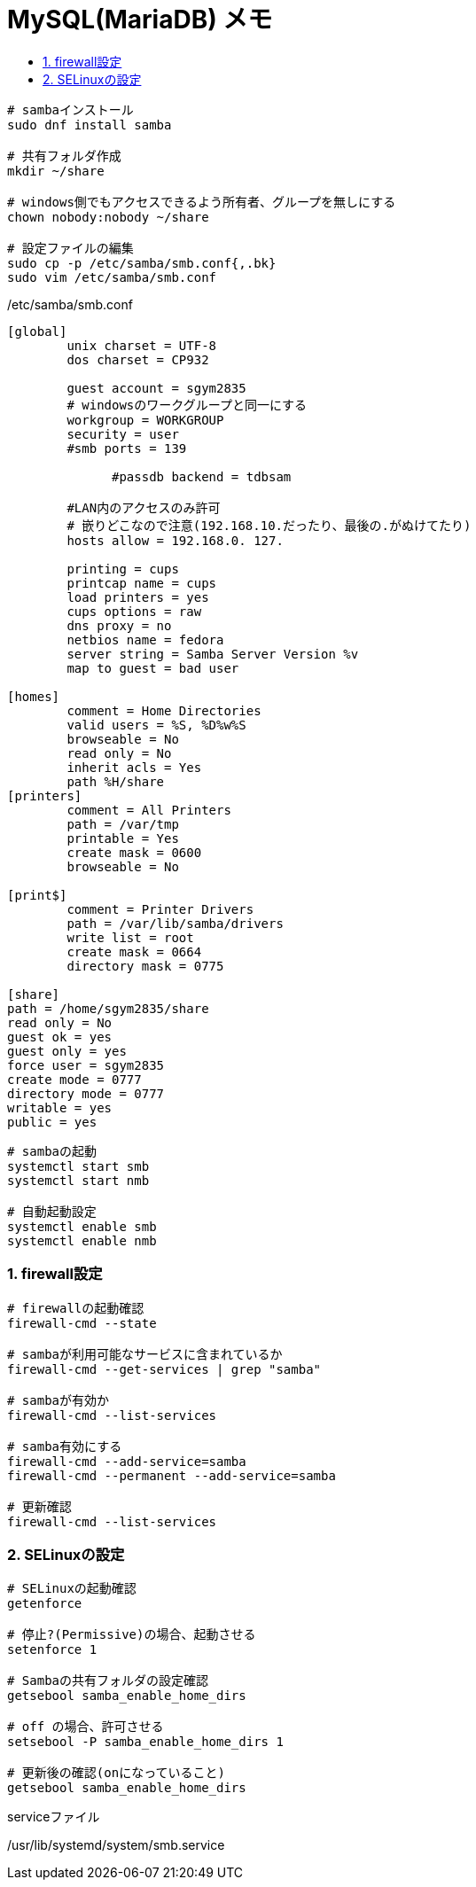 = MySQL(MariaDB) メモ
:toc:
:toc-title:
:pagenums:
:sectnums:
:imagesdir: img_MySQL/
:icons: font
:source-highlighter: pygments
:pygments-style: default
// $(dirname $(gem which pygments.rb))/../vendor/pygments-main/pygmentize -L styles
:pygments-linenums-mode: inline
:lang: ja

[source,sh]
----
# sambaインストール
sudo dnf install samba

# 共有フォルダ作成
mkdir ~/share

# windows側でもアクセスできるよう所有者、グループを無しにする
chown nobody:nobody ~/share

# 設定ファイルの編集
sudo cp -p /etc/samba/smb.conf{,.bk}
sudo vim /etc/samba/smb.conf
----

./etc/samba/smb.conf
[source,sh]
----
[global]
        unix charset = UTF-8
        dos charset = CP932

        guest account = sgym2835
        # windowsのワークグループと同一にする
       	workgroup = WORKGROUP
      	security = user
        #smb ports = 139

	      #passdb backend = tdbsam

        #LAN内のアクセスのみ許可
        # 嵌りどこなので注意(192.168.10.だったり、最後の.がぬけてたり)
        hosts allow = 192.168.0. 127.

      	printing = cups
      	printcap name = cups
      	load printers = yes
      	cups options = raw
        dns proxy = no
        netbios name = fedora
        server string = Samba Server Version %v
        map to guest = bad user

[homes]
	comment = Home Directories
	valid users = %S, %D%w%S
	browseable = No
	read only = No
	inherit acls = Yes
        path %H/share
[printers]
	comment = All Printers
	path = /var/tmp
	printable = Yes
	create mask = 0600
	browseable = No

[print$]
	comment = Printer Drivers
	path = /var/lib/samba/drivers
	write list = root
	create mask = 0664
	directory mask = 0775

[share]
path = /home/sgym2835/share
read only = No
guest ok = yes
guest only = yes
force user = sgym2835
create mode = 0777
directory mode = 0777
writable = yes
public = yes
----

[source,sh]
----
# sambaの起動
systemctl start smb
systemctl start nmb

# 自動起動設定
systemctl enable smb
systemctl enable nmb
----

=== firewall設定
[source,sh]
----
# firewallの起動確認
firewall-cmd --state

# sambaが利用可能なサービスに含まれているか
firewall-cmd --get-services | grep "samba"

# sambaが有効か
firewall-cmd --list-services

# samba有効にする
firewall-cmd --add-service=samba
firewall-cmd --permanent --add-service=samba

# 更新確認
firewall-cmd --list-services
----

=== SELinuxの設定
[source,sh]
----
# SELinuxの起動確認
getenforce

# 停止?(Permissive)の場合、起動させる
setenforce 1

# Sambaの共有フォルダの設定確認
getsebool samba_enable_home_dirs

# off の場合、許可させる
setsebool -P samba_enable_home_dirs 1

# 更新後の確認(onになっていること)
getsebool samba_enable_home_dirs
----

.serviceファイル
/usr/lib/systemd/system/smb.service
